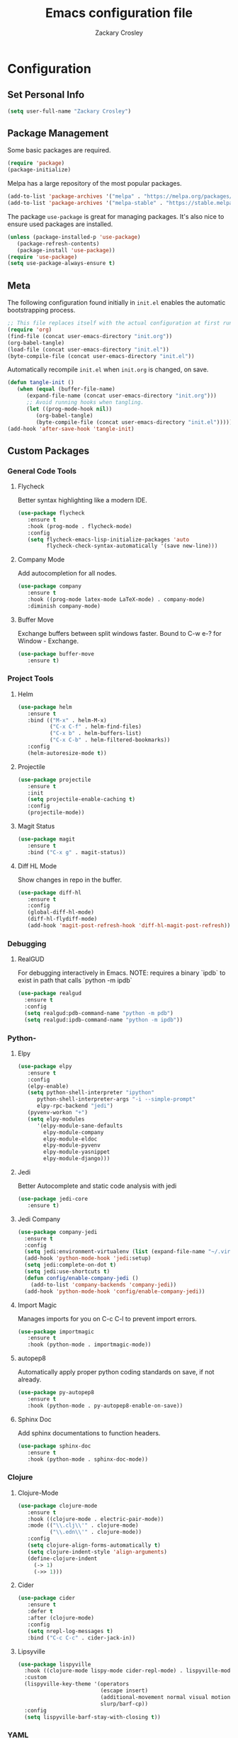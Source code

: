 #+TITLE: Emacs configuration file
#+AUTHOR: Zackary Crosley
#+BABEL: :cache yes
#+PROPERTY: header-args :tangle yes

* Configuration

** Set Personal Info

    #+BEGIN_SRC emacs-lisp
    (setq user-full-name "Zackary Crosley")
    #+END_SRC

** Package Management

    Some basic packages are required.

    #+BEGIN_SRC emacs-lisp
    (require 'package)
    (package-initialize)
    #+END_SRC

    Melpa has a large repository of the most popular packages.

    #+BEGIN_SRC emacs-lisp
    (add-to-list 'package-archives '("melpa" . "https://melpa.org/packages/"))
    (add-to-list 'package-archives '("melpa-stable" . "https://stable.melpa.org/packages/"))
    #+END_SRC

    The package =use-package= is great for managing packages. It's also nice to
    ensure used packages are installed.

    #+BEGIN_SRC emacs-lisp
    (unless (package-installed-p 'use-package)
       (package-refresh-contents)
       (package-install 'use-package))
    (require 'use-package)
    (setq use-package-always-ensure t)
    #+END_SRC

** Meta

    The following configuration found initially in =init.el= enables the
    automatic bootstrapping process.

    #+BEGIN_SRC emacs-lisp :tangle no
    ;; This file replaces itself with the actual configuration at first run.
    (require 'org)
    (find-file (concat user-emacs-directory "init.org"))
    (org-babel-tangle)
    (load-file (concat user-emacs-directory "init.el"))
    (byte-compile-file (concat user-emacs-directory "init.el"))
    #+END_SRC

    Automatically recompile =init.el= when =init.org= is changed, on save.

    #+BEGIN_SRC emacs-lisp
    (defun tangle-init ()
       (when (equal (buffer-file-name)
          (expand-file-name (concat user-emacs-directory "init.org")))
          ;; Avoid running hooks when tangling.
          (let ((prog-mode-hook nil))
             (org-babel-tangle)
             (byte-compile-file (concat user-emacs-directory "init.el")))))
    (add-hook 'after-save-hook 'tangle-init)
    #+END_SRC

** Custom Packages

*** General Code Tools

**** Flycheck

    Better syntax highlighting like a modern IDE.

    #+BEGIN_SRC emacs-lisp
      (use-package flycheck
         :ensure t
         :hook (prog-mode . flycheck-mode)
         :config
         (setq flycheck-emacs-lisp-initialize-packages 'auto
               flycheck-check-syntax-automatically '(save new-line)))
    #+END_SRC

**** Company Mode

    Add autocompletion for all nodes.

    #+BEGIN_SRC emacs-lisp
    (use-package company
       :ensure t
       :hook ((prog-mode latex-mode LaTeX-mode) . company-mode)
       :diminish company-mode)
    #+END_SRC

**** Buffer Move

    Exchange buffers between split windows faster. Bound to C-w e-? for Window - Exchange.

    #+BEGIN_SRC emacs-lisp
    (use-package buffer-move
       :ensure t)
   #+END_SRC

*** Project Tools

**** Helm

    #+BEGIN_SRC emacs-lisp
    (use-package helm
       :ensure t
       :bind (("M-x" . helm-M-x)
              ("C-x C-f" . helm-find-files)
              ("C-x b" . helm-buffers-list)
              ("C-x C-b" . helm-filtered-bookmarks))
       :config
       (helm-autoresize-mode t))
    #+END_SRC

**** Projectile

    #+BEGIN_SRC emacs-lisp
    (use-package projectile
       :ensure t
       :init
       (setq projectile-enable-caching t)
       :config
       (projectile-mode))
    #+END_SRC

**** Magit Status

    #+BEGIN_SRC emacs-lisp
    (use-package magit
       :ensure t
       :bind ("C-x g" . magit-status))
    #+END_SRC

**** Diff HL Mode

     Show changes in repo in the buffer.

     #+BEGIN_SRC emacs-lisp
     (use-package diff-hl
        :ensure t
        :config
        (global-diff-hl-mode)
        (diff-hl-flydiff-mode)
        (add-hook 'magit-post-refresh-hook 'diff-hl-magit-post-refresh))
     #+END_SRC

*** Debugging

**** RealGUD

     For debugging interactively in Emacs.
     NOTE: requires a binary `ipdb` to exist in path that calls
     `python -m ipdb`

     #+BEGIN_SRC emacs-lisp
       (use-package realgud
         :ensure t
         :config
         (setq realgud:pdb-command-name "python -m pdb")
         (setq realgud:ipdb-command-name "python -m ipdb"))
     #+END_SRC

*** Python-

**** Elpy

    #+BEGIN_SRC emacs-lisp
    (use-package elpy
       :ensure t
       :config
       (elpy-enable)
       (setq python-shell-interpreter "ipython"
          python-shell-interpreter-args "-i --simple-prompt"
          elpy-rpc-backend "jedi")
       (pyvenv-workon "+")
       (setq elpy-modules
          '(elpy-module-sane-defaults
            elpy-module-company
            elpy-module-eldoc
            elpy-module-pyvenv
            elpy-module-yasnippet
            elpy-module-django)))
    #+END_SRC

**** Jedi

     Better Autocomplete and static code analysis with jedi

     #+BEGIN_SRC emacs-lisp
     (use-package jedi-core
        :ensure t)
     #+END_SRC

**** Jedi Company


     #+BEGIN_SRC emacs-lisp
       (use-package company-jedi
         :ensure t
         :config
         (setq jedi:environment-virtualenv (list (expand-file-name "~/.virtualenvs")))
         (add-hook 'python-mode-hook 'jedi:setup)
         (setq jedi:complete-on-dot t)
         (setq jedi:use-shortcuts t)
         (defun config/enable-company-jedi ()
           (add-to-list 'company-backends 'company-jedi))
         (add-hook 'python-mode-hook 'config/enable-company-jedi))
     #+END_SRC

**** Import Magic

     Manages imports for you on C-c C-l to prevent import errors.

     #+BEGIN_SRC emacs-lisp
       (use-package importmagic
          :ensure t
          :hook (python-mode . importmagic-mode))
     #+END_SRC

**** autopep8

     Automatically apply proper python coding standards on save, if not already.

    #+BEGIN_SRC emacs-lisp
    (use-package py-autopep8
       :ensure t
       :hook (python-mode . py-autopep8-enable-on-save))
    #+END_SRC

**** Sphinx Doc

     Add sphinx documentations to function headers.

     #+BEGIN_SRC emacs-lisp
     (use-package sphinx-doc
        :ensure t
        :hook (python-mode . sphinx-doc-mode))
     #+END_SRC

*** Clojure

**** Clojure-Mode

     #+BEGIN_SRC emacs-lisp
            (use-package clojure-mode
               :ensure t
               :hook ((clojure-mode . electric-pair-mode))
               :mode (("\\.clj\\'" . clojure-mode)
                      ("\\.edn\\'" . clojure-mode))
               :config
               (setq clojure-align-forms-automatically t)
               (setq clojure-indent-style 'align-arguments)
               (define-clojure-indent
                 (-> 1)
                 (->> 1)))
     #+END_SRC

**** Cider

     #+BEGIN_SRC emacs-lisp
     (use-package cider
        :ensure t
        :defer t
        :after (clojure-mode)
        :config
        (setq nrepl-log-messages t)
        :bind ("C-c C-c" . cider-jack-in))
     #+END_SRC

**** Lipsyville

     #+BEGIN_SRC emacs-lisp
       (use-package lispyville
         :hook ((clojure-mode lispy-mode cider-repl-mode) . lispyville-mode)
         :custom
         (lispyville-key-theme '(operators
                                 (escape insert)
                                 (additional-movement normal visual motion)
                                 slurp/barf-cp))
         :config
         (setq lispyville-barf-stay-with-closing t))
     #+END_SRC

*** YAML

    #+BEGIN_SRC emacs-lisp
    (use-package yaml-mode
        :ensure t
        :mode (("\\.yaml\\'" . yaml-mode)
               ("\\.yml'" . yaml-mode)))
    #+END_SRC

*** Latex

**** TODO Make these packages work together! Right now nothing launches with `latex-mode`
***** `pdf-sync-forward-search` not found (pdf-tools)


**** RefTex

     #+BEGIN_SRC emacs-lisp
       (use-package reftex
         :ensure t
         :defer t
         :config
         (setq reftex-cite-prompt-optional-args t)); Prompt for empty optional arguments in cite
     #+END_SRC

**** Auctex

     #+BEGIN_SRC emacs-lisp
       ; See https://nasseralkmim.github.io/notes/2016/08/21/my-latex-environment/
       (use-package latex
         :ensure auctex
         :mode ("\\.tex\\'" . LaTeX-mode)
         :after (:all reftex)
         :init
         (setq TeX-source-correlate-method 'synctex)
         :hook ((latex-mode LaTeX-mode) . Tex-source-correlate-mode)
         ;; (lambda ()
         ;;             (turn-on-reftex)
         ;;             (reftex-isearch-minor-mode)
         ;;             (setq reftex-plug-into-AUCTeX t)
         ;;             (setq TeX-PDF-mode t)
         ;;             (setq TeX-source-correlate-start-server t))
         :config
         (setq TeX-auto-save t)
         (setq TeX-parse-self t)
         (setq-default TeX-master nil)
         ; (setq TeX-electric-escape t)
         ; (setq TeX-save-query nil)
         ;; Update PDF buffers after successful LaTeX runs
         (add-hook 'TeX-after-TeX-LaTeX-command-finished-hook #'TeX-revert-document-buffer)
         ;; to use pdfview with auctex
         ; (add-hook 'LaTeX-mode-hook 'pdf-tools-install)
         ;; to use pdfview with auctex
         (setq TeX-view-program-selection '((output-pdf "pdf-tools"))
               TeX-source-correlate-start-server t)
         (setq TeX-view-program-list '(("pdf-tools" "TeX-pdf-tools-sync-view"))))
     #+END_SRC

**** Company Auctex

     Autocompletions for latex

     #+BEGIN_SRC emacs-lisp
       (use-package company-auctex
         :ensure t
         :after (:all company latex)
         :hook ((latex-mode LaTeX-mode) . company-auctex-init))
     #+END_SRC

**** Magic Latex Buffer

     Pretty latex for easier editing.

     #+BEGIN_SRC emacs-lisp
       (use-package magic-latex-buffer
         :ensure t
         :hook ((latex-mode LaTeX-mode) . 'magic-latex-buffer)
         :config
         (setq magic-latex-enable-block-highlight t
               magic-latex-enable-suscript        t
               magic-latex-enable-pretty-symbols  t
               magic-latex-enable-block-align     t
               magic-latex-enable-inline-image    t
               magic-latex-enable-minibuffer-echo t))
     #+END_SRC

**** PDF Tools

     #+BEGIN_SRC emacs-lisp
      (use-package pdf-tools
         :ensure t
         :defer t
         :mode ("\\.pdf\\'" . pdf-view-mode)
         :config
         (pdf-tools-install)
         (setq mouse-wheel-follow-mouse t)
         (setq pdf-view-display-size 'fit-page)
         :bind ("C-c C-g" . pdf-sync-forward-search))
     #+END_SRC

**** Org Pdf View

    #+BEGIN_SRC emacs-lisp
    (use-package org-pdfview
       :ensure t
       :after pdf-tools)
    #+END_SRC

*** Docker

**** Dockerfile Mode

     Syntax highilighting and building from Emacs.

     #+BEGIN_SRC emacs-lisp
    (use-package dockerfile-mode
       :ensure t
       :mode ("Dockerfile\\'" . dockerfile-mode))
     #+END_SRC

** Evil.

*** Setup evil mode because VIM bindings are better.

    #+BEGIN_SRC emacs-lisp
      (use-package evil
        :ensure t
        :config
        (evil-mode t)
        (define-key evil-window-map (kbd "H") 'buf-move-left)
        (define-key evil-window-map (kbd "J") 'buf-move-down)
        (define-key evil-window-map (kbd "K") 'buf-move-up)
        (define-key evil-window-map (kbd "L") 'buf-move-right))
    #+END_SRC

*** Evil Leader

    For fast keyboard shortcuts for common commands.

    #+BEGIN_SRC emacs-lisp
    (use-package evil-leader
       :ensure t
       :init
       (global-evil-leader-mode)
       :after (evil)
       :config
       (evil-leader/set-key
          "k" 'kill-buffer
          "g" 'magit-status
          "<up>" 'evil-numbers/inc-at-pt
          "<down>" 'evil-numbers/dec-at-pt
          "<left>" 'evil-window-left
          "<right>" 'evil-window-right
          "l"       'fc-eval-and-replace) ; See Utility Functions section
       (evil-leader/set-leader "<SPC>"))
    #+END_SRC

*** Evil Commentary

    #+BEGIN_SRC emacs-lisp
    (use-package evil-commentary
       :ensure t
       :after (evil)
       :config
       (evil-commentary-mode))
    #+END_SRC

*** Evil Surround

    Vim commands for dealing with surrounding characters.

    #+BEGIN_SRC emacs-lisp
    (use-package evil-surround
       :ensure t
       :after (evil)
       :init
       (global-evil-surround-mode t))
    #+END_SRC

*** Relative Line Numbers

    Relative line numbering for easy navigation with vim shortcuts.

    #+BEGIN_SRC emacs-lisp
    (use-package linum-relative
       :ensure t
       :after (evil)
       :config
       (linum-relative-mode))
    #+END_SRC

*** Vimish Fold

    For folding code, making it easier to navigate.

    #+BEGIN_SRC emacs-lisp
    (use-package vimish-fold
       :ensure t
       :after (evil)
       :config
       (vimish-fold-mode 1))
    #+END_SRC

** Sane Defaults

   Use default customization values that are more sane.

   #+BEGIN_SRC emacs-lisp
    (setq inhibit-startup-message t     ; No splash screen
       initial-scratch-message nil      ; Clean scratch buffer
       echo-keystrokes 0.1              ; Show keystrokes asap
       auto-revert-interval 1           ; Refresh buffers fast
       custom-file (make-temp-file "")  ; Discard customization's
       dired-dwim-target t              ; Make dired more intelligent
       default-input-method "TeX"       ; Use TeX when toggling input method
       ring-bell-function 'ignore       ; Quiet
       sentence-end-double-space nil)   ; No double space
   #+END_SRC

   Use standard keys to zoom in and out.

   #+BEGIN_SRC emacs-lisp
   (define-key global-map (kbd "C-=") 'text-scale-increase)
   (define-key global-map (kbd "C--") 'text-scale-decrease)
   #+END_SRC

   Use C-x O to move backwards through buffers (match TMUX)

   #+BEGIN_SRC emacs-lisp
   (global-set-key (kbd "C-x O") (lambda ()
                                (interactive)
                                (other-window -1 t)))
   #+END_SRC

   Some customizations must be done with =setq-default= because they are
   buffer-local.

   #+BEGIN_SRC emacs-lisp
    (setq-default indent-tabs-mode nil ; Use spaces instead of tabs
       split-width-threshold 160       ; Split vertically by default
       split-height-threshold nil)     ; Split vertically by default
   #+END_SRC

   Show line numbers by default.

   #+BEGIN_SRC emacs-lisp
    (add-hook 'prog-mode-hook 'linum-on)
    (set-face-foreground 'linum "#999")
   #+END_SRC

   Disable some of the default modes that aren't very useful.

   #+BEGIN_SRC emacs-lisp
    (dolist (mode
       '(tool-bar-mode        ; No toolbars
          menu-bar-mode       ; No menu bar
          scroll-bar-mode     ; No scroll bars
          blink-cursor-mode)) ; No blinking cursor
       (funcall mode 0))
   #+END_SRC

   Enable modes that are disabled by default.

   #+BEGIN_SRC emacs-lisp
    (dolist (mode
       '(column-number-mode     ; Show column number in mode line
          delete-selection-mode ; Replace selected text
          show-paren-mode       ; Highlight matching parentheses
          winner-mode))         ; Allow undo/redo on window operations
       (funcall mode 1))
   #+END_SRC

   Set =utf-8= as preferred coding system.

   #+BEGIN_SRC emacs-lisp
    (set-language-environment "UTF-8")
   #+END_SRC

   Yes/no is so verbose. Answer questions with y/n.

   #+BEGIN_SRC emacs-lisp
    (fset 'yes-or-no-p 'y-or-n-p)
   #+END_SRC

   Don't allow trailing whitespace to end up in a saved file.

   #+BEGIN_SRC emacs-lisp
    (add-hook 'before-save-hook 'delete-trailing-whitespace)
   #+END_SRC

** Utility Functions

*** Eval in Place

    Enables in place evaluations of lisp code. Useful for calculations in document.

    #+BEGIN_SRC emacs-lisp
      (defun fc-eval-and-replace ()
        "Replace the preceding sexp with its value."
        (interactive)
        (kill-sexp)
        (prin1 (eval (read (current-kill 0)))
               (current-buffer)))
    #+END_SRC

** Visual

   Prettier, more configurable status bar.

   #+BEGIN_SRC emacs-lisp
    (use-package powerline
       :ensure t
       :config
       (add-hook 'after-init-hook 'powerline-center-evil-theme))
   #+END_SRC

   Set the default font.

   #+BEGIN_SRC emacs-lisp
   (set-face-attribute 'default nil
      :family "Source Code Pro"
      :height 140
      :weight 'normal
      :width 'normal)
   #+END_SRC

   Use a Nord theme.

   #+BEGIN_SRC emacs-lisp
   (use-package doom-themes
      :ensure t
      :preface
      (defvar region-fg nil)
      :config
      (load-theme 'doom-nord t)
      (doom-themes-visual-bell-config)
      (doom-themes-org-config))
   #+END_SRC
